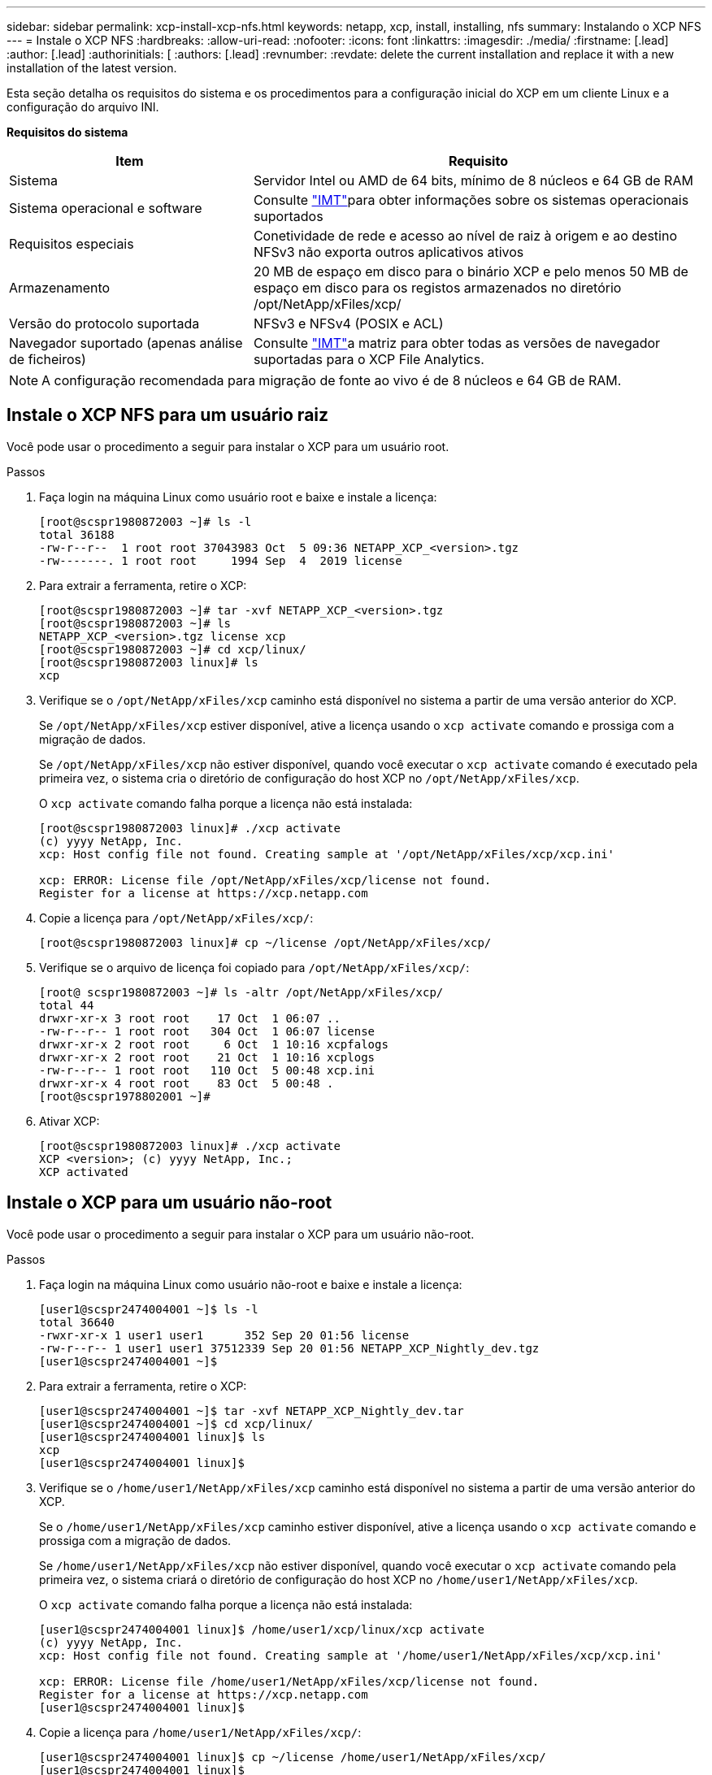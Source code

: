 ---
sidebar: sidebar 
permalink: xcp-install-xcp-nfs.html 
keywords: netapp, xcp, install, installing, nfs 
summary: Instalando o XCP NFS 
---
= Instale o XCP NFS
:hardbreaks:
:allow-uri-read: 
:nofooter: 
:icons: font
:linkattrs: 
:imagesdir: ./media/
:firstname: [.lead]
:author: [.lead]
:authorinitials: [
:authors: [.lead]
:revnumber: 
:revdate: delete the current installation and replace it with a new installation of the latest version.


Esta seção detalha os requisitos do sistema e os procedimentos para a configuração inicial do XCP em um cliente Linux e a configuração do arquivo INI.

*Requisitos do sistema*

[cols="35,65"]
|===
| Item | Requisito 


| Sistema | Servidor Intel ou AMD de 64 bits, mínimo de 8 núcleos e 64 GB de RAM 


| Sistema operacional e software | Consulte link:https://mysupport.netapp.com/matrix/["IMT"^]para obter informações sobre os sistemas operacionais suportados 


| Requisitos especiais | Conetividade de rede e acesso ao nível de raiz à origem e ao destino NFSv3 não exporta outros aplicativos ativos 


| Armazenamento | 20 MB de espaço em disco para o binário XCP e pelo menos 50 MB de espaço em disco para os registos armazenados no diretório /opt/NetApp/xFiles/xcp/ 


| Versão do protocolo suportada | NFSv3 e NFSv4 (POSIX e ACL) 


| Navegador suportado (apenas análise de ficheiros) | Consulte link:https://mysupport.netapp.com/matrix/["IMT"^]a matriz para obter todas as versões de navegador suportadas para o XCP File Analytics. 
|===

NOTE: A configuração recomendada para migração de fonte ao vivo é de 8 núcleos e 64 GB de RAM.



== Instale o XCP NFS para um usuário raiz

Você pode usar o procedimento a seguir para instalar o XCP para um usuário root.

.Passos
. Faça login na máquina Linux como usuário root e baixe e instale a licença:
+
[listing]
----
[root@scspr1980872003 ~]# ls -l
total 36188
-rw-r--r--  1 root root 37043983 Oct  5 09:36 NETAPP_XCP_<version>.tgz
-rw-------. 1 root root     1994 Sep  4  2019 license
----
. Para extrair a ferramenta, retire o XCP:
+
[listing]
----
[root@scspr1980872003 ~]# tar -xvf NETAPP_XCP_<version>.tgz
[root@scspr1980872003 ~]# ls
NETAPP_XCP_<version>.tgz license xcp
[root@scspr1980872003 ~]# cd xcp/linux/
[root@scspr1980872003 linux]# ls
xcp
----
. Verifique se o `/opt/NetApp/xFiles/xcp` caminho está disponível no sistema a partir de uma versão anterior do XCP.
+
Se `/opt/NetApp/xFiles/xcp` estiver disponível, ative a licença usando o `xcp activate` comando e prossiga com a migração de dados.

+
Se `/opt/NetApp/xFiles/xcp` não estiver disponível, quando você executar o `xcp activate` comando é executado pela primeira vez, o sistema cria o diretório de configuração do host XCP no `/opt/NetApp/xFiles/xcp`.

+
O `xcp activate` comando falha porque a licença não está instalada:

+
[listing]
----
[root@scspr1980872003 linux]# ./xcp activate
(c) yyyy NetApp, Inc.
xcp: Host config file not found. Creating sample at '/opt/NetApp/xFiles/xcp/xcp.ini'

xcp: ERROR: License file /opt/NetApp/xFiles/xcp/license not found.
Register for a license at https://xcp.netapp.com
----
. Copie a licença para `/opt/NetApp/xFiles/xcp/`:
+
[listing]
----
[root@scspr1980872003 linux]# cp ~/license /opt/NetApp/xFiles/xcp/
----
. Verifique se o arquivo de licença foi copiado para `/opt/NetApp/xFiles/xcp/`:
+
[listing]
----
[root@ scspr1980872003 ~]# ls -altr /opt/NetApp/xFiles/xcp/
total 44
drwxr-xr-x 3 root root    17 Oct  1 06:07 ..
-rw-r--r-- 1 root root   304 Oct  1 06:07 license
drwxr-xr-x 2 root root     6 Oct  1 10:16 xcpfalogs
drwxr-xr-x 2 root root    21 Oct  1 10:16 xcplogs
-rw-r--r-- 1 root root   110 Oct  5 00:48 xcp.ini
drwxr-xr-x 4 root root    83 Oct  5 00:48 .
[root@scspr1978802001 ~]#
----
. Ativar XCP:
+
[listing]
----
[root@scspr1980872003 linux]# ./xcp activate
XCP <version>; (c) yyyy NetApp, Inc.;
XCP activated
----




== Instale o XCP para um usuário não-root

Você pode usar o procedimento a seguir para instalar o XCP para um usuário não-root.

.Passos
. Faça login na máquina Linux como usuário não-root e baixe e instale a licença:
+
[listing]
----
[user1@scspr2474004001 ~]$ ls -l
total 36640
-rwxr-xr-x 1 user1 user1      352 Sep 20 01:56 license
-rw-r--r-- 1 user1 user1 37512339 Sep 20 01:56 NETAPP_XCP_Nightly_dev.tgz
[user1@scspr2474004001 ~]$
----
. Para extrair a ferramenta, retire o XCP:
+
[listing]
----
[user1@scspr2474004001 ~]$ tar -xvf NETAPP_XCP_Nightly_dev.tar
[user1@scspr2474004001 ~]$ cd xcp/linux/
[user1@scspr2474004001 linux]$ ls
xcp
[user1@scspr2474004001 linux]$
----
. Verifique se o `/home/user1/NetApp/xFiles/xcp` caminho está disponível no sistema a partir de uma versão anterior do XCP.
+
Se o `/home/user1/NetApp/xFiles/xcp` caminho estiver disponível, ative a licença usando o `xcp activate` comando e prossiga com a migração de dados.

+
Se `/home/user1/NetApp/xFiles/xcp` não estiver disponível, quando você executar o `xcp activate` comando pela primeira vez, o sistema criará o diretório de configuração do host XCP no `/home/user1/NetApp/xFiles/xcp`.

+
O `xcp activate` comando falha porque a licença não está instalada:

+
[listing]
----
[user1@scspr2474004001 linux]$ /home/user1/xcp/linux/xcp activate
(c) yyyy NetApp, Inc.
xcp: Host config file not found. Creating sample at '/home/user1/NetApp/xFiles/xcp/xcp.ini'

xcp: ERROR: License file /home/user1/NetApp/xFiles/xcp/license not found.
Register for a license at https://xcp.netapp.com
[user1@scspr2474004001 linux]$
----
. Copie a licença para `/home/user1/NetApp/xFiles/xcp/`:
+
[listing]
----
[user1@scspr2474004001 linux]$ cp ~/license /home/user1/NetApp/xFiles/xcp/
[user1@scspr2474004001 linux]$
----
. Verifique se o arquivo de licença foi copiado para `/home/user1/NetApp/xFiles/xcp/`:
+
[listing]
----
[user1@scspr2474004001 xcp]$ ls -ltr
total 8
drwxrwxr-x 2 user1 user1  21 Sep 20 02:04 xcplogs
-rw-rw-r-- 1 user1 user1  71 Sep 20 02:04 xcp.ini
-rwxr-xr-x 1 user1 user1 352 Sep 20 02:10 license
[user1@scspr2474004001 xcp]$
----
. Ativar XCP:
+
[listing]
----
[user1@scspr2474004001 linux]$ ./xcp activate
(c) yyyy NetApp, Inc.

XCP activated

[user1@scspr2474004001 linux]$
----

